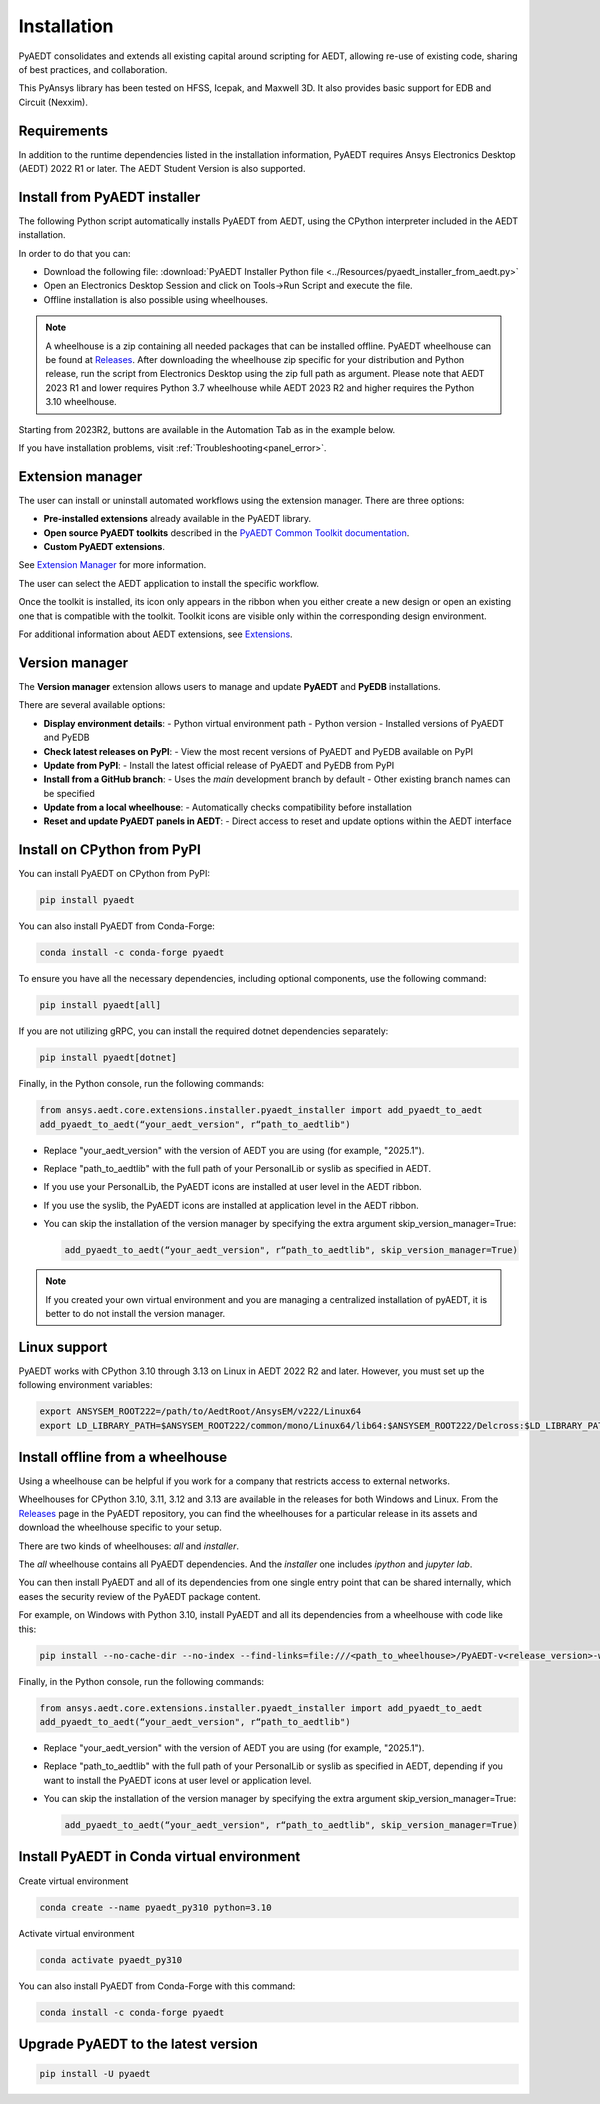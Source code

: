 Installation
============
PyAEDT consolidates and extends all existing capital around scripting for AEDT,
allowing re-use of existing code, sharing of best practices, and collaboration.

This PyAnsys library has been tested on HFSS, Icepak, and Maxwell 3D. It also provides
basic support for EDB and Circuit (Nexxim).

Requirements
~~~~~~~~~~~~
In addition to the runtime dependencies listed in the installation information, PyAEDT
requires Ansys Electronics Desktop (AEDT) 2022 R1 or later. The AEDT Student Version is also supported.


Install from PyAEDT installer
~~~~~~~~~~~~~~~~~~~~~~~~~~~~~
The following Python script automatically installs PyAEDT from AEDT,
using the CPython interpreter included in the AEDT installation.

In order to do that you can:

- Download the following file: :download:`PyAEDT Installer Python file <../Resources/pyaedt_installer_from_aedt.py>`

- Open an Electronics Desktop Session and click on Tools->Run Script and execute the file.

- Offline installation is also possible using wheelhouses.

.. note::
    A wheelhouse is a zip containing all needed packages that can be installed offline.
    PyAEDT wheelhouse can be found at `Releases <https://github.com/ansys/pyaedt/releases>`_.
    After downloading the wheelhouse zip specific for your distribution and Python release,
    run the script from Electronics Desktop using the zip full path as argument.
    Please note that AEDT 2023 R1 and lower requires Python 3.7 wheelhouse while AEDT 2023 R2
    and higher requires the Python 3.10 wheelhouse.

.. image:: ../Resources/wheelhouse_installation.png
  :width: 800
  :alt: PyAEDT run script

Starting from 2023R2, buttons are available in the Automation Tab as in the example below.

.. image:: ../Resources/toolkits_ribbon.png
  :width: 800
  :alt: PyAEDT toolkit buttons available in AEDT

If you have installation problems, visit :ref:`Troubleshooting<panel_error>`.


Extension manager
~~~~~~~~~~~~~~~~~

The user can install or uninstall automated workflows using the extension manager.
There are three options:

- **Pre-installed extensions** already available in the PyAEDT library.

- **Open source PyAEDT toolkits** described in the `PyAEDT Common Toolkit documentation <https://aedt.common.toolkit.docs.pyansys.com/>`_.

- **Custom PyAEDT extensions**.

See `Extension Manager <https://aedt.docs.pyansys.com/version/stable/User_guide/extensions.html>`_ for more information.

.. image:: ../Resources/toolkit_manager_1.png
  :width: 800
  :alt: PyAEDT toolkit manager 1

The user can select the AEDT application to install the specific workflow.

.. image:: ../Resources/toolkit_manager_2.png
  :width: 400
  :alt: PyAEDT toolkit manager 2

Once the toolkit is installed, its icon only appears in the ribbon when you either create a new design or open an existing one that is compatible with the toolkit. Toolkit icons are visible only within the corresponding design environment.

For additional information about AEDT extensions, 
see `Extensions <https://aedt.docs.pyansys.com/version/stable/User_guide/extensions.html>`_.


Version manager
~~~~~~~~~~~~~~~
The **Version manager** extension allows users to manage and update **PyAEDT** and **PyEDB** installations.

There are several available options:

- **Display environment details**:
  - Python virtual environment path
  - Python version
  - Installed versions of PyAEDT and PyEDB

- **Check latest releases on PyPI**:
  - View the most recent versions of PyAEDT and PyEDB available on PyPI

- **Update from PyPI**:
  - Install the latest official release of PyAEDT and PyEDB from PyPI

- **Install from a GitHub branch**:
  - Uses the `main` development branch by default
  - Other existing branch names can be specified

- **Update from a local wheelhouse**:
  - Automatically checks compatibility before installation

- **Reset and update PyAEDT panels in AEDT**:
  - Direct access to reset and update options within the AEDT interface

.. image:: ../Resources/version_manager_ui.png
  :width: 800
  :alt: PyAEDT version manager


Install on CPython from PyPI
~~~~~~~~~~~~~~~~~~~~~~~~~~~~
You can install PyAEDT on CPython from PyPI:

.. code:: python

    pip install pyaedt

You can also install PyAEDT from Conda-Forge:

.. code:: python

    conda install -c conda-forge pyaedt

To ensure you have all the necessary dependencies, including optional components, use the following command:

.. code:: python

    pip install pyaedt[all]

If you are not utilizing gRPC, you can install the required dotnet dependencies separately:

.. code:: python

    pip install pyaedt[dotnet]

Finally, in the Python console, run the following commands:

.. code::

     from ansys.aedt.core.extensions.installer.pyaedt_installer import add_pyaedt_to_aedt
     add_pyaedt_to_aedt(“your_aedt_version", r“path_to_aedtlib")

- Replace "your_aedt_version" with the version of AEDT you are using (for example, "2025.1").
- Replace "path_to_aedtlib" with the full path of your PersonalLib or syslib as specified in AEDT.
- If you use your PersonalLib, the PyAEDT icons are installed at user level in the AEDT ribbon.
- If you use the syslib, the PyAEDT icons are installed at application level in the AEDT ribbon.
- You can skip the installation of the version manager by specifying the extra argument skip_version_manager=True:

  .. code::

      add_pyaedt_to_aedt(“your_aedt_version", r“path_to_aedtlib", skip_version_manager=True)

.. note::
  If you created your own virtual environment and you are managing a centralized installation of pyAEDT,
  it is better to do not install the version manager.


Linux support
~~~~~~~~~~~~~

PyAEDT works with CPython 3.10 through 3.13 on Linux in AEDT 2022 R2 and later.
However, you must set up the following environment variables:

.. code::

    export ANSYSEM_ROOT222=/path/to/AedtRoot/AnsysEM/v222/Linux64
    export LD_LIBRARY_PATH=$ANSYSEM_ROOT222/common/mono/Linux64/lib64:$ANSYSEM_ROOT222/Delcross:$LD_LIBRARY_PATH


Install offline from a wheelhouse
~~~~~~~~~~~~~~~~~~~~~~~~~~~~~~~~~
Using a wheelhouse can be helpful if you work for a company that restricts access to external networks.

Wheelhouses for CPython 3.10, 3.11, 3.12 and 3.13 are available in the releases for both Windows and Linux.
From the `Releases <https://github.com/ansys/pyaedt/releases>`_
page in the PyAEDT repository, you can find the wheelhouses for a particular release in its
assets and download the wheelhouse specific to your setup.

There are two kinds of wheelhouses: `all` and `installer`.

The `all` wheelhouse contains all PyAEDT dependencies. And the `installer` one includes `ipython` and `jupyter lab`.

You can then install PyAEDT and all of its dependencies from one single entry point that can be shared internally,
which eases the security review of the PyAEDT package content.

For example, on Windows with Python 3.10, install PyAEDT and all its dependencies from a wheelhouse with code like this:

.. code::

    pip install --no-cache-dir --no-index --find-links=file:///<path_to_wheelhouse>/PyAEDT-v<release_version>-wheelhouse-Windows-3.10 pyaedt[all]

Finally, in the Python console, run the following commands:

.. code::

     from ansys.aedt.core.extensions.installer.pyaedt_installer import add_pyaedt_to_aedt
     add_pyaedt_to_aedt(“your_aedt_version", r“path_to_aedtlib")

- Replace "your_aedt_version" with the version of AEDT you are using (for example, "2025.1").
- Replace "path_to_aedtlib" with the full path of your PersonalLib or syslib as specified in AEDT, depending if you want to install the PyAEDT icons at user level or application level.
- You can skip the installation of the version manager by specifying the extra argument skip_version_manager=True:

  .. code::

      add_pyaedt_to_aedt(“your_aedt_version", r“path_to_aedtlib", skip_version_manager=True)


Install PyAEDT in Conda virtual environment
~~~~~~~~~~~~~~~~~~~~~~~~~~~~~~~~~~~~~~~~~~~~
Create virtual environment

.. code:: bash

    conda create --name pyaedt_py310 python=3.10

Activate virtual environment

.. code:: bash

    conda activate pyaedt_py310

You can also install PyAEDT from Conda-Forge with this command:

.. code:: bash

    conda install -c conda-forge pyaedt


Upgrade PyAEDT to the latest version
~~~~~~~~~~~~~~~~~~~~~~~~~~~~~~~~~~~~

.. code:: bash

    pip install -U pyaedt

